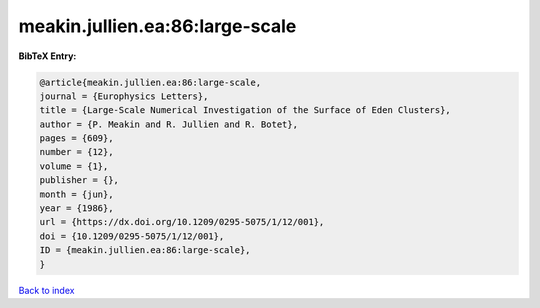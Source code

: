meakin.jullien.ea:86:large-scale
================================

.. :cite:t:`meakin.jullien.ea:86:large-scale`

.. bibliography:: ../../All.bib

**BibTeX Entry:**

.. code-block:: bibtex

   @article{meakin.jullien.ea:86:large-scale,
   journal = {Europhysics Letters},
   title = {Large-Scale Numerical Investigation of the Surface of Eden Clusters},
   author = {P. Meakin and R. Jullien and R. Botet},
   pages = {609},
   number = {12},
   volume = {1},
   publisher = {},
   month = {jun},
   year = {1986},
   url = {https://dx.doi.org/10.1209/0295-5075/1/12/001},
   doi = {10.1209/0295-5075/1/12/001},
   ID = {meakin.jullien.ea:86:large-scale},
   }

`Back to index <../index>`_
